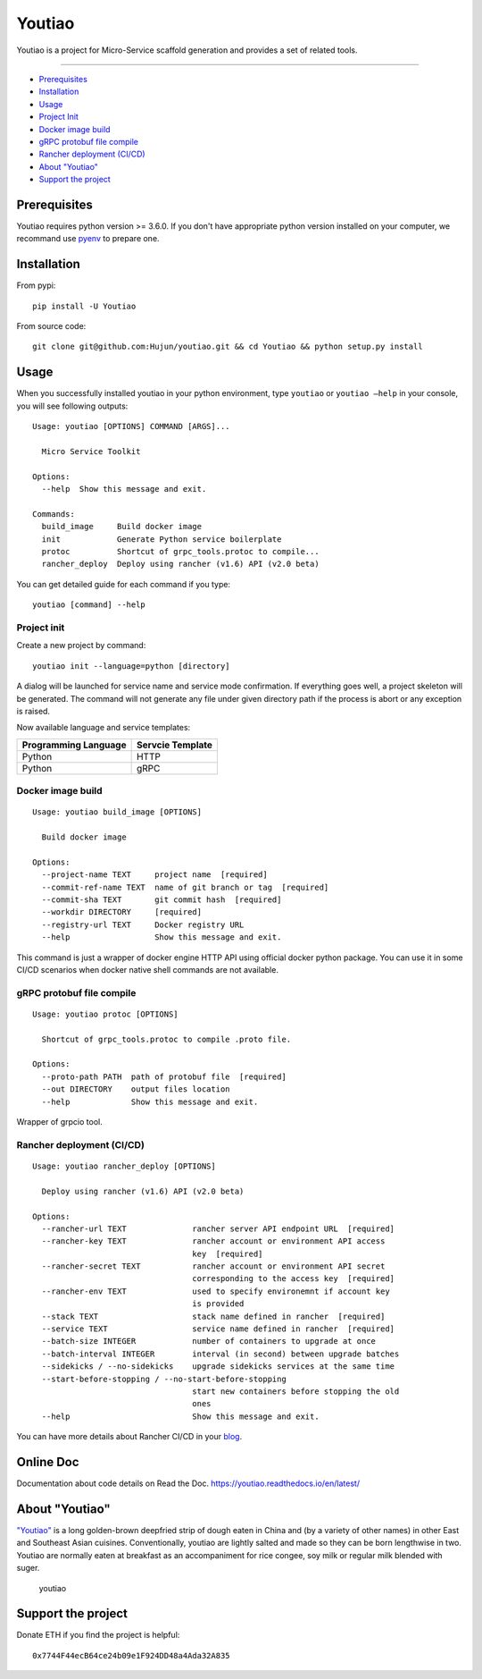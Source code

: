 Youtiao
-------

Youtiao is a project for Micro-Service scaffold generation and provides
a set of related tools.

--------------

-  `Prerequisites <#prerequisites>`__
-  `Installation <#installation>`__
-  `Usage <#usage>`__
-  `Project Init <#project-init>`__
-  `Docker image build <#docker-image-build>`__
-  `gRPC protobuf file compile <#grpc-protobuf-file-compile>`__
-  `Rancher deployment (CI/CD) <#rancher-deployment-CI-CD>`__
-  `About "Youtiao" <#about-youtiao>`__
-  `Support the project <#support-the-project>`__

Prerequisites
~~~~~~~~~~~~~

Youtiao requires python version >= 3.6.0. If you don't have appropriate
python version installed on your computer, we recommand use
`pyenv <https://github.com/pyenv/pyenv>`__ to prepare one.

Installation
~~~~~~~~~~~~

From pypi:

::

    pip install -U Youtiao

From source code:

::

    git clone git@github.com:Hujun/youtiao.git && cd Youtiao && python setup.py install

Usage
~~~~~

When you successfully installed youtiao in your python environment, type
``youtiao`` or ``youtiao —help`` in your console, you will see following
outputs:

::

    Usage: youtiao [OPTIONS] COMMAND [ARGS]...

      Micro Service Toolkit

    Options:
      --help  Show this message and exit.

    Commands:
      build_image     Build docker image
      init            Generate Python service boilerplate
      protoc          Shortcut of grpc_tools.protoc to compile...
      rancher_deploy  Deploy using rancher (v1.6) API (v2.0 beta)

You can get detailed guide for each command if you type:

::

    youtiao [command] --help

Project init
^^^^^^^^^^^^

Create a new project by command:

::

    youtiao init --language=python [directory]

A dialog will be launched for service name and service mode
confirmation. If everything goes well, a project skeleton will be
generated. The command will not generate any file under given directory
path if the process is abort or any exception is raised.

Now available language and service templates:

+------------------------+--------------------+
| Programming Language   | Servcie Template   |
+========================+====================+
| Python                 | HTTP               |
+------------------------+--------------------+
| Python                 | gRPC               |
+------------------------+--------------------+

Docker image build
^^^^^^^^^^^^^^^^^^

::

    Usage: youtiao build_image [OPTIONS]

      Build docker image

    Options:
      --project-name TEXT     project name  [required]
      --commit-ref-name TEXT  name of git branch or tag  [required]
      --commit-sha TEXT       git commit hash  [required]
      --workdir DIRECTORY     [required]
      --registry-url TEXT     Docker registry URL
      --help                  Show this message and exit.

This command is just a wrapper of docker engine HTTP API using official
docker python package. You can use it in some CI/CD scenarios when
docker native shell commands are not available.

gRPC protobuf file compile
^^^^^^^^^^^^^^^^^^^^^^^^^^

::

    Usage: youtiao protoc [OPTIONS]

      Shortcut of grpc_tools.protoc to compile .proto file.

    Options:
      --proto-path PATH  path of protobuf file  [required]
      --out DIRECTORY    output files location
      --help             Show this message and exit.

Wrapper of grpcio tool.

Rancher deployment (CI/CD)
^^^^^^^^^^^^^^^^^^^^^^^^^^

::

    Usage: youtiao rancher_deploy [OPTIONS]

      Deploy using rancher (v1.6) API (v2.0 beta)

    Options:
      --rancher-url TEXT              rancher server API endpoint URL  [required]
      --rancher-key TEXT              rancher account or environment API access
                                      key  [required]
      --rancher-secret TEXT           rancher account or environment API secret
                                      corresponding to the access key  [required]
      --rancher-env TEXT              used to specify environemnt if account key
                                      is provided
      --stack TEXT                    stack name defined in rancher  [required]
      --service TEXT                  service name defined in rancher  [required]
      --batch-size INTEGER            number of containers to upgrade at once
      --batch-interval INTEGER        interval (in second) between upgrade batches
      --sidekicks / --no-sidekicks    upgrade sidekicks services at the same time
      --start-before-stopping / --no-start-before-stopping
                                      start new containers before stopping the old
                                      ones
      --help                          Show this message and exit.

You can have more details about Rancher CI/CD in your
`blog <https://github.com/Hujun/blog/issues/2>`__.

Online Doc
~~~~~~~~~~

Documentation about code details on Read the Doc.
https://youtiao.readthedocs.io/en/latest/

About "Youtiao"
~~~~~~~~~~~~~~~

`"Youtiao" <https://en.wikipedia.org/wiki/Youtiao>`__ is a long
golden-brown deepfried strip of dough eaten in China and (by a variety
of other names) in other East and Southeast Asian cuisines.
Conventionally, youtiao are lightly salted and made so they can be born
lengthwise in two. Youtiao are normally eaten at breakfast as an
accompaniment for rice congee, soy milk or regular milk blended with
suger.

.. figure:: https://upload.wikimedia.org/wikipedia/commons/thumb/7/78/Youtiao.jpg/500px-Youtiao.jpg
   :alt: youtiao

   youtiao

Support the project
~~~~~~~~~~~~~~~~~~~

Donate ETH if you find the project is helpful:

::

    0x7744F44ecB64ce24b09e1F924DD48a4Ada32A835
